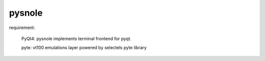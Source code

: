 pysnole
=========

requirement:

  PyQt4: pysnole implements terminal frontend for pyqt.
  
  pyte: vt100 emulations layer powered by selectels pyte library
